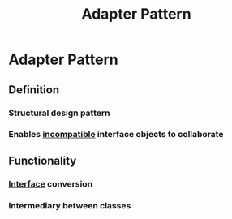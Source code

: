 :PROPERTIES:
:ID:       e62ff0e4-34a6-499e-b9cc-00682ca68fca
:END:
#+title: Adapter Pattern
#+filetags: :swe:swarch:


* Adapter Pattern
** Definition
*** Structural design pattern
*** Enables [[id:b79f4afe-38af-4ed1-a0d7-0d8081492925][incompatible]] interface objects to collaborate
** Functionality
*** [[id:11d303f1-d337-4f51-b211-db435a9f2cd0][Interface]] conversion
*** Intermediary between classes
